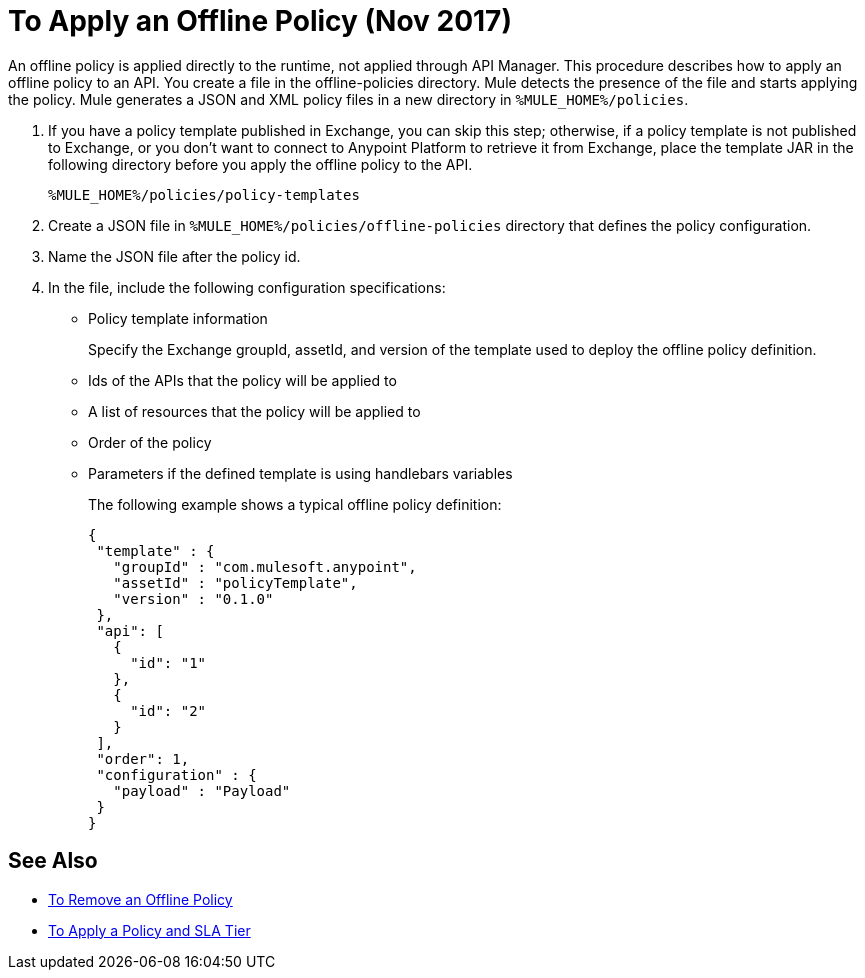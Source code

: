 = To Apply an Offline Policy (Nov 2017)

An offline policy is applied directly to the runtime, not applied through API Manager. This procedure describes how to apply an offline policy to an API. You create a file in the offline-policies directory. Mule detects the presence of the file and starts applying the policy. Mule generates a JSON and XML policy files in a new directory in `%MULE_HOME%/policies`.

. If you have a policy template published in Exchange, you can skip this step; otherwise, if a policy template is not published to Exchange, or you don't want to connect to Anypoint Platform to retrieve it from Exchange, place the template JAR in the following directory before you apply the offline policy to the API.
+
`%MULE_HOME%/policies/policy-templates`
+
. Create a JSON file in `%MULE_HOME%/policies/offline-policies` directory that defines the policy configuration. 
. Name the JSON file after the policy id. 
. In the file, include the following configuration specifications:
+
* Policy template information
+
Specify the Exchange groupId, assetId, and version of the template used to deploy the offline policy definition. 
* Ids of the APIs that the policy will be applied to
* A list of resources that the policy will be applied to
* Order of the policy
* Parameters if the defined template is using handlebars variables 
+
The following example shows a typical offline policy definition:
+
----
{
 "template" : {
   "groupId" : "com.mulesoft.anypoint",
   "assetId" : "policyTemplate",
   "version" : "0.1.0"
 },
 "api": [
   {
     "id": "1"
   },
   {
     "id": "2"
   }
 ],
 "order": 1,
 "configuration" : {
   "payload" : "Payload"
 }
}
----

== See Also

* link:/api-manager/offline-remove-task[To Remove an Offline Policy]
* link:/api-manager/tutorial-manage-an-api[To Apply a Policy and SLA Tier]



